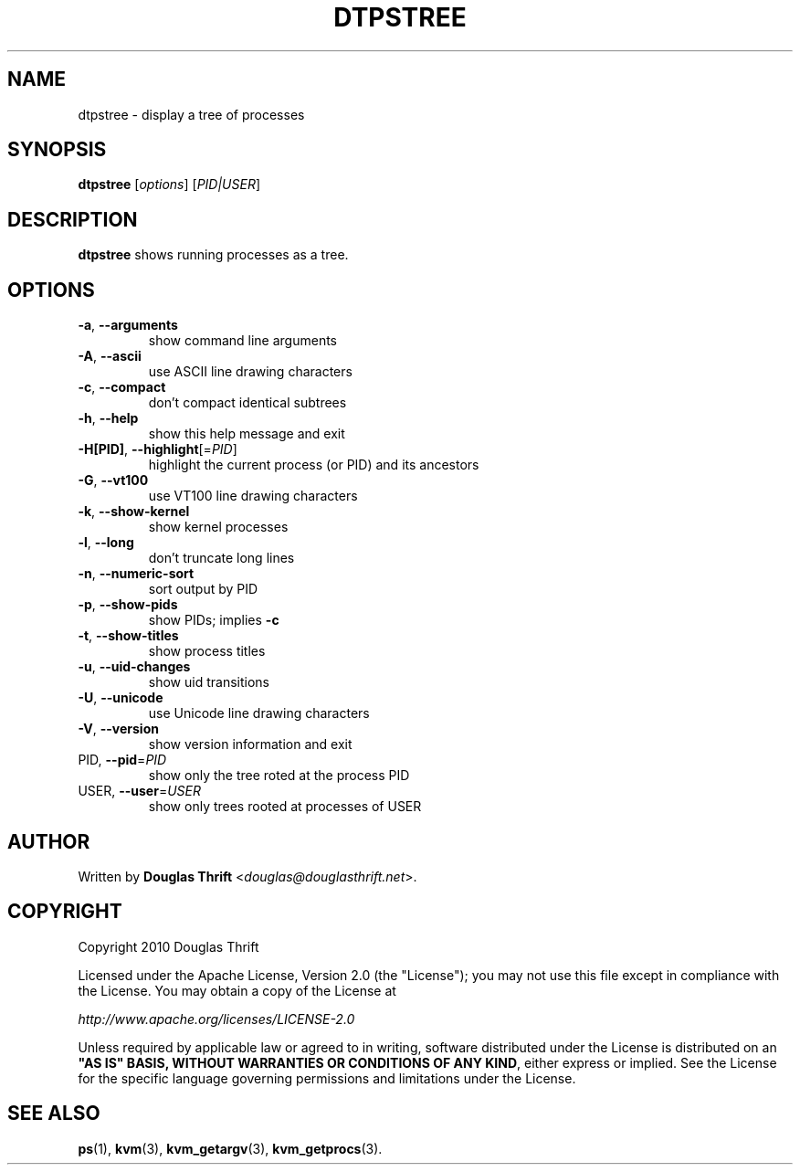 .\" DO NOT MODIFY THIS FILE!  It was generated by help2man 1.38.2.
.TH DTPSTREE "1" "May 2010" "dtpstree 1.0.1" "User Commands"
.SH NAME
dtpstree \- display a tree of processes
.SH SYNOPSIS
.B dtpstree
[\fIoptions\fR] [\fIPID|USER\fR]
.SH DESCRIPTION
.B dtpstree
shows running processes as a tree.
.SH OPTIONS
.TP
\fB\-a\fR, \fB\-\-arguments\fR
show command line arguments
.TP
\fB\-A\fR, \fB\-\-ascii\fR
use ASCII line drawing characters
.TP
\fB\-c\fR, \fB\-\-compact\fR
don't compact identical subtrees
.TP
\fB\-h\fR, \fB\-\-help\fR
show this help message and exit
.TP
\fB\-H[PID]\fR, \fB\-\-highlight\fR[=\fIPID\fR]
highlight the current process (or PID) and its
ancestors
.TP
\fB\-G\fR, \fB\-\-vt100\fR
use VT100 line drawing characters
.TP
\fB\-k\fR, \fB\-\-show\-kernel\fR
show kernel processes
.TP
\fB\-l\fR, \fB\-\-long\fR
don't truncate long lines
.TP
\fB\-n\fR, \fB\-\-numeric\-sort\fR
sort output by PID
.TP
\fB\-p\fR, \fB\-\-show\-pids\fR
show PIDs; implies \fB\-c\fR
.TP
\fB\-t\fR, \fB\-\-show\-titles\fR
show process titles
.TP
\fB\-u\fR, \fB\-\-uid\-changes\fR
show uid transitions
.TP
\fB\-U\fR, \fB\-\-unicode\fR
use Unicode line drawing characters
.TP
\fB\-V\fR, \fB\-\-version\fR
show version information and exit
.TP
PID, \fB\-\-pid\fR=\fIPID\fR
show only the tree roted at the process PID
.TP
USER, \fB\-\-user\fR=\fIUSER\fR
show only trees rooted at processes of USER
.SH AUTHOR
Written by \fBDouglas Thrift\fR <\fIdouglas@douglasthrift.net\fR>.
.SH COPYRIGHT
.PP
Copyright 2010 Douglas Thrift
.PP
Licensed under the Apache License, Version 2.0 (the "License");
you may not use this file except in compliance with the License.
You may obtain a copy of the License at
.PP
    \fIhttp://www.apache.org/licenses/LICENSE\-2.0\fR
.PP
Unless required by applicable law or agreed to in writing, software
distributed under the License is distributed on an \fB"AS IS" BASIS,
WITHOUT WARRANTIES OR CONDITIONS OF ANY KIND\fR, either express or implied.
See the License for the specific language governing permissions and
limitations under the License.
.SH "SEE ALSO"
.PP
\fBps\fR(1), \fBkvm\fR(3), \fBkvm_getargv\fR(3), \fBkvm_getprocs\fR(3).
